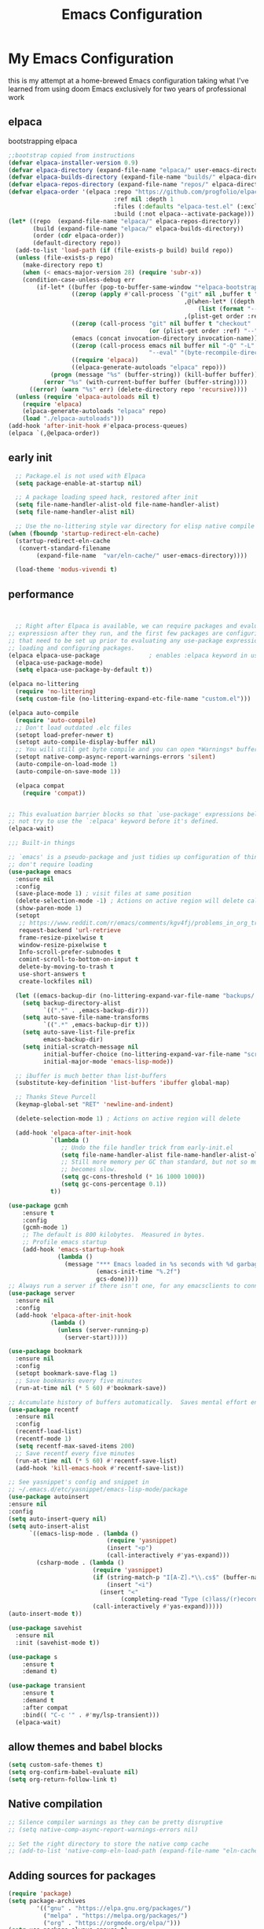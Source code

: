 #+TITLE: Emacs Configuration
#+PROPERTY: header-args:emacs-lisp :tangle ~/.emacs.d/init.el :comments link
* My Emacs Configuration
this is my attempt at a home-brewed Emacs configuration taking what I've
learned from using doom Emacs exclusively for two years of
professional work

** elpaca
bootstrapping elpaca
#+begin_src emacs-lisp
  ;;bootstrap copied from instructions
  (defvar elpaca-installer-version 0.9)
  (defvar elpaca-directory (expand-file-name "elpaca/" user-emacs-directory))
  (defvar elpaca-builds-directory (expand-file-name "builds/" elpaca-directory))
  (defvar elpaca-repos-directory (expand-file-name "repos/" elpaca-directory))
  (defvar elpaca-order '(elpaca :repo "https://github.com/progfolio/elpaca.git"
                                :ref nil :depth 1
                                :files (:defaults "elpaca-test.el" (:exclude "extensions"))
                                :build (:not elpaca--activate-package)))
  (let* ((repo  (expand-file-name "elpaca/" elpaca-repos-directory))
         (build (expand-file-name "elpaca/" elpaca-builds-directory))
         (order (cdr elpaca-order))
         (default-directory repo))
    (add-to-list 'load-path (if (file-exists-p build) build repo))
    (unless (file-exists-p repo)
      (make-directory repo t)
      (when (< emacs-major-version 28) (require 'subr-x))
      (condition-case-unless-debug err
          (if-let* ((buffer (pop-to-buffer-same-window "*elpaca-bootstrap*"))
                    ((zerop (apply #'call-process `("git" nil ,buffer t "clone"
                                                    ,@(when-let* ((depth (plist-get order :depth)))
                                                        (list (format "--depth=%d" depth) "--no-single-branch"))
                                                    ,(plist-get order :repo) ,repo))))
                    ((zerop (call-process "git" nil buffer t "checkout"
                                          (or (plist-get order :ref) "--"))))
                    (emacs (concat invocation-directory invocation-name))
                    ((zerop (call-process emacs nil buffer nil "-Q" "-L" "." "--batch"
                                          "--eval" "(byte-recompile-directory \".\" 0 'force)")))
                    ((require 'elpaca))
                    ((elpaca-generate-autoloads "elpaca" repo)))
              (progn (message "%s" (buffer-string)) (kill-buffer buffer))
            (error "%s" (with-current-buffer buffer (buffer-string))))
        ((error) (warn "%s" err) (delete-directory repo 'recursive))))
    (unless (require 'elpaca-autoloads nil t)
      (require 'elpaca)
      (elpaca-generate-autoloads "elpaca" repo)
      (load "./elpaca-autoloads")))
  (add-hook 'after-init-hook #'elpaca-process-queues)
  (elpaca `(,@elpaca-order))
#+end_src
** early init

#+begin_src emacs-lisp :tangle ./early-init.el
    ;; Package.el is not used with Elpaca
    (setq package-enable-at-startup nil)

    ;; A package loading speed hack, restored after init
    (setq file-name-handler-alist-old file-name-handler-alist)
    (setq file-name-handler-alist nil)

    ;; Use the no-littering style var directory for elisp native compile cache
  (when (fboundp 'startup-redirect-eln-cache)
    (startup-redirect-eln-cache
     (convert-standard-filename
          (expand-file-name  "var/eln-cache/" user-emacs-directory))))
  
    (load-theme 'modus-vivendi t)
#+end_src

** performance
 
#+begin_src emacs-lisp


    ;; Right after Elpaca is available, we can require packages and evaluate
  ;; expressiosn after they run, and the first few packages are configuring things
  ;; that need to be set up prior to evaluating any use-package expressions or
  ;; loading and configuring packages.
  (elpaca elpaca-use-package              ; enables :elpaca keyword in use-package
    (elpaca-use-package-mode)
    (setq elpaca-use-package-by-default t))

  (elpaca no-littering
    (require 'no-littering)
    (setq custom-file (no-littering-expand-etc-file-name "custom.el")))

  (elpaca auto-compile
    (require 'auto-compile)
    ;; Don't load outdated .elc files
    (setopt load-prefer-newer t)
    (setopt auto-compile-display-buffer nil)
    ;; You will still get byte compile and you can open *Warnings* buffer
    (setopt native-comp-async-report-warnings-errors 'silent)
    (auto-compile-on-load-mode 1)
    (auto-compile-on-save-mode 1))

    (elpaca compat
      (require 'compat))


  ;; This evaluation barrier blocks so that `use-package' expressions below will
  ;; not try to use the `:elpaca' keyword before it's defined.
  (elpaca-wait)

  ;;; Built-in things

  ;; `emacs' is a pseudo-package and just tidies up configuration of things that
  ;; don't require loading
  (use-package emacs
    :ensure nil
    :config
    (save-place-mode 1) ; visit files at same position
    (delete-selection-mode -1) ; Actions on active region will delete called with 1
    (show-paren-mode 1)
    (setopt
     ;; https://www.reddit.com/r/emacs/comments/kgv4fj/problems_in_org_trello_error_requestcurlsync/
     request-backend 'url-retrieve
     frame-resize-pixelwise t
     window-resize-pixelwise t
     Info-scroll-prefer-subnodes t
     comint-scroll-to-bottom-on-input t
     delete-by-moving-to-trash t
     use-short-answers t
     create-lockfiles nil)

    (let ((emacs-backup-dir (no-littering-expand-var-file-name "backups/.saves-")))
      (setq backup-directory-alist
            `((".*" . ,emacs-backup-dir)))
      (setq auto-save-file-name-transforms
            `((".*" ,emacs-backup-dir t)))
      (setq auto-save-list-file-prefix
            emacs-backup-dir)
      (setq initial-scratch-message nil
            initial-buffer-choice (no-littering-expand-var-file-name "scratch.el")
            initial-major-mode 'emacs-lisp-mode))

    ;; ibuffer is much better than list-buffers
    (substitute-key-definition 'list-buffers 'ibuffer global-map)

    ;; Thanks Steve Purcell
    (keymap-global-set "RET" 'newline-and-indent)

    (delete-selection-mode 1) ; Actions on active region will delete

    (add-hook 'elpaca-after-init-hook
              `(lambda ()
                 ;; Undo the file handler trick from early-init.el
                 (setq file-name-handler-alist file-name-handler-alist-old)
                 ;; Still more memory per GC than standard, but not so much that GC
                 ;; becomes slow.
                 (setq gc-cons-threshold (* 16 1000 1000))
                 (setq gc-cons-percentage 0.1))
              t))

  (use-package gcmh
      :ensure t
      :config
      (gcmh-mode 1)
      ;; The default is 800 kilobytes.  Measured in bytes.
      ;; Profile emacs startup
      (add-hook 'emacs-startup-hook
                (lambda ()
                  (message "*** Emacs loaded in %s seconds with %d garbage collections."
                           (emacs-init-time "%.2f")
                           gcs-done))))
  ;; Always run a server if there isn't one, for any emacsclients to connect to.
  (use-package server
    :ensure nil
    :config
    (add-hook 'elpaca-after-init-hook
              (lambda ()
                (unless (server-running-p)
                  (server-start)))))

  (use-package bookmark
    :ensure nil
    :config
    (setopt bookmark-save-flag 1)
    ;; Save bookmarks every five minutes
    (run-at-time nil (* 5 60) #'bookmark-save))

  ;; Accumulate history of buffers automatically.  Saves mental effort enormously.
  (use-package recentf
    :ensure nil
    :config
    (recentf-load-list)
    (recentf-mode 1)
    (setq recentf-max-saved-items 200)
    ;; Save recentf every five minutes
    (run-at-time nil (* 5 60) #'recentf-save-list)
    (add-hook 'kill-emacs-hook #'recentf-save-list))

  ;; See yasnippet's config and snippet in
  ;; ~/.emacs.d/etc/yasnippet/emacs-lisp-mode/package
  (use-package autoinsert
  :ensure nil
  :config
  (setq auto-insert-query nil)
  (setq auto-insert-alist
        `((emacs-lisp-mode . (lambda () 
                              (require 'yasnippet)
                              (insert "<p")
                              (call-interactively #'yas-expand)))
          (csharp-mode . (lambda ()
                          (require 'yasnippet)
                          (if (string-match-p "I[A-Z].*\\.cs$" (buffer-name))
                              (insert "<i")
                            (insert "<"
                                  (completing-read "Type (c)lass/(r)ecord: " '("c" "r") nil t)))
                          (call-interactively #'yas-expand)))))
  (auto-insert-mode t))

  (use-package savehist
    :ensure nil
    :init (savehist-mode t))

  (use-package s
      :ensure t
      :demand t)

  (use-package transient
      :ensure t
      :demand t
      :after compat
      :bind(( "C-c '" . #'my/lsp-transient)))
    (elpaca-wait)
#+end_src
 
#+RESULTS:
| (lambda nil (message *** Emacs loaded in %s seconds with %d garbage collections. (emacs-init-time %.2f) gcs-done)) | #[0 \301!\210eb\210\302 \210\303\304!\207 [dashboard-buffer-name switch-to-buffer redisplay run-hooks dashboard-after-initialize-hook] 2] | (closure (t) nil (message *** Emacs loaded in %s seconds with %d garbage collections. (emacs-init-time %.2f) gcs-done)) |
 
** allow themes and babel blocks
#+begin_src emacs-lisp
  (setq custom-safe-themes t)
  (setq org-confirm-babel-evaluate nil)
  (setq org-return-follow-link t)
#+end_src
 
#+RESULTS:
: t
 
 
** Native compilation
 
#+begin_src emacs-lisp
  ;; Silence compiler warnings as they can be pretty disruptive
  ;; (setq native-comp-async-report-warnings-errors nil)

  ;; Set the right directory to store the native comp cache
  ;; (add-to-list 'native-comp-eln-load-path (expand-file-name "eln-cache/" user-emacs-directory))
#+end_src
 
#+RESULTS:
| /home/karim/.cache/emacs/eln-cache/ | /home/karim/.emacs.d/eln-cache/ | /home/karim/.guix-profile/lib/emacs/native-site-lisp | /gnu/store/3bsvi1gvbacnpbxrv6v1334d2d256766-emacs-29.3/lib/emacs/29.3/native-lisp/ |
** Adding sources for packages
#+begin_src emacs-lisp
  (require 'package)
  (setq package-archives
          '(("gnu" . "https://elpa.gnu.org/packages/")
            ("melpa" . "https://melpa.org/packages/")
            ("org" . "https://orgmode.org/elpa/")))
  (setq use-package-always-ensure t)
      ;; Comment/uncomment this line to enable MELPA Stable if desired.  See `package-archive-priorities`
      ;; and `package-pinned-packages`. Most users will not need or want to do this.
      ;;(add-to-list 'package-archives '("melpa-stable" . "https://stable.melpa.org/packages/") t)
  (package-initialize)
#+end_src 
 
#+RESULTS:


** Package Management

** org babel
#+begin_src emacs-lisp :noweb yes
  (use-package ob-powershell
       :ensure (ob-powershell :type git
                    :host github
                    :repo "rkiggen/ob-powershell")
       :after org)
  (use-package ob-fsharp
    :after org)
  (use-package ob-restclient
    :after org)
  (use-package ob-http
    :ensure (ob-http :type git
                       :host github
                       :repo "zweifisch/ob-http")
    :after org
    :config
    (org-babel-do-load-languages
     'org-babel-load-languages
     (quote (
             (shell . t)
             (python . t)
             (ditaa . t)
             (gnuplot . t)
             (fsharp . t)
             (restclient . t)
             (powershell . t)
             (http . t)))))
#+end_src

** formatting
#+begin_src emacs-lisp
  (setq-default indent-tabs-mode nil)
      (setq-default tab-width 4) 
      (setq-default require-final-newline nil)
      (setq-default mode-require-final-newline nil)
      (setq c-require-final-newline '((c-mode . nil) (c++-mode . nil) (objc-mode . nil)))
      (setq-default buffer-file-coding-system 'utf-8-unix)
    (global-auto-revert-mode 1)
    (tool-bar-mode -1)
    (menu-bar-mode -1)
    (scroll-bar-mode -1)
    (set-face-attribute 'default nil :font "Fira Code-16")

      (setq-default major-mode
                    (lambda () ; guess major mode from file name
                      (unless buffer-file-name
                        (let ((buffer-file-name (buffer-name)))
                          (set-auto-mode)))))

      (setq confirm-kill-emacs #'yes-or-no-p)
        
  (defalias 'yes-or-no-p 'y-or-n-p)
    (global-set-key (kbd "C-c l") #'org-store-link)


  (setq compilation-ask-about-save nil)
#+end_src
 
** Behaviour
#+begin_src emacs-lisp
  (setq-default abbrev-mode t)
  (setf recentf-mode t)
#+end_src

** eshell
#+begin_src emacs-lisp
  (use-package emacs
    :ensure nil
    :after eshell
    :init
    (add-to-list 'eshell-path-env-list "~/.local/bin/"))
#+end_src
* packages
** Load custom lisp
I've got a folder of custom Emacs Lisp libraries which must be added to the load path.
#+begin_src emacs-lisp
  ;; Add my library path to load-path
  (push "~/.emacs.d/lisp" load-path)
  (push "~/.emacs.d/lisp/azure-devops" load-path)
#+end_src

#+RESULTS:
 
** Dashboard
#+begin_src emacs-lisp
  (use-package all-the-icons)
  (use-package dashboard
    :config
  (setq dashboard-startup-banner 'logo)
  (setq dashboard-set-heading-icons t))
#+end_src
 
#+RESULTS:
: t
** Keybinding Panel (which-key)
 
[[https://github.com/justbur/emacs-which-key][which-key]] is great for getting an overview of what keybindings are available
based on the prefix keys you entered.  Learned about this one from Spacemacs.
 
#+begin_src emacs-lisp
  (use-package diminish)
  (use-package which-key
    :config
    (diminish 'which-key-mode)
    (which-key-mode)
    (setq which-key-idle-delay 0.3))
#+end_src
** Doom-modeline
#+begin_src emacs-lisp
  (use-package doom-modeline
    :config
    (doom-modeline-mode 1)
    (setf doom-modeline-icon t))
#+end_src
 
#+RESULTS:
: t
** Winner-mode
#+begin_src emacs-lisp
  (setf winner-mode 1)

  (use-package nerd-icons
    :ensure t)
  (use-package nerd-icons-completion
    :ensure t
    :after marginalia
    :config
    (nerd-icons-completion-marginalia-setup)
    (nerd-icons-completion-mode 1))
#+end_src
** Version control
[[https://magit.vc/][Magit]] is one of emacs best features. It's been around forever at it has truly helped me understand the intricasies of git.
 
if this isn't you cup of tea and you're on windows or mac, then I
highly recommend [[https://magit.vc/][Fork]]

It might be hard to imagine, but having your source control directly
where you browse code is immennsely freeing and you don't break you
flow as much. On top of that you have all of your code search,
navigation etc. available since you're in your editor.
#+begin_src emacs-lisp
    (use-package magit
      :config
      (setf magit-display-buffer-function #'magit-display-buffer-same-window-except-diff-v1
            magit-display-buffer-function #'magit-display-buffer-fullframe-status-v1
            magit-save-repository-buffers 'dontask
            ediff-window-setup-function 'ediff-setup-windows-plain)
      :bind (("C-c v" . #'my-git-commands)))

    (use-package magit-todos)

    (use-package conventional-commit
      :ensure (conventional-commit
                 :type git
                 :host github
                 :repo "akirak/conventional-commit.el")
      :hook (git-commit-mode . conventional-commit-setup))
  
    (use-package git-timemachine
      :ensure t)

  (use-package git-cliff
      :config
      (setf git-cliff-executable "~/.cargo/bin/git-cliff"))
    
    (transient-define-prefix my-git-commands ()
      "A transient for common git operations."
      ["Git Commands"
       ["Magit"
        ("g" "Status" magit-status)
        ("b" "blame" magit-blame-addition)
        ("C" "Clone" magit-clone)
        ]
       ["Timemachine"
        ("t" "Toggle Timemachine" git-timemachine-toggle)]])
#+end_src

** Puni (structural editing - sexp / balanced expressions)
#+begin_src emacs-lisp
  ;; Install and configure Puni
  (use-package puni
    :init
    ;; Enable puni-mode globally
    (puni-global-mode)
    :config
    ;; Define keybindings similar to Paredit
    (define-key puni-mode-map (kbd "C-k") 'puni-kill-line)
    (define-key puni-mode-map (kbd "M-(") 'puni-wrap-round)
    (define-key puni-mode-map (kbd "M-[") 'puni-wrap-square)
    (define-key puni-mode-map (kbd "M-{") 'puni-wrap-curly)
    (define-key puni-mode-map (kbd "M-s") 'puni-splice)
    (define-key puni-mode-map (kbd "M-S") 'puni-split)
    (define-key puni-mode-map (kbd "M-J") 'puni-join)
    (define-key puni-mode-map (kbd "M-r") 'puni-raise)
    (define-key puni-mode-map (kbd "C-)") 'puni-slurp-forward)
    (define-key puni-mode-map (kbd "C-(") 'puni-slurp-backward)
    (define-key puni-mode-map (kbd "C-}") 'puni-barf-forward)
    (define-key puni-mode-map (kbd "C-{") 'puni-barf-backward))

  ;; Optionally, disable Puni in term-mode
  ;;(add-hook 'term-mode-hook #'puni-disable-puni-mode)
#+end_src

** completion
#+begin_src emacs-lisp

   (use-package vertico
     :config
     (vertico-mode))

   (use-package consult
     :bind (([remap switch-to-buffer] . consult-buffer)
            ([remap project-find-regexp] . consult-ripgrep)
            ([remap imenu] . consult-imenu))
     :after vertico)

   (use-package vertico-prescient
     :after prescient
     :config
     (vertico-prescient-mode t))

     ;;; Completion at point

   (use-package corfu
     :config
     (setopt corfu-cycle t)
     (setopt corfu-auto t)
     (setopt corfu-separator ?\s)          ; ?\s is " "
     (setopt tab-always-indent 'complete)
     (setopt corfu-min-width 30)
     (setopt completion-ignore-case t)
     (keymap-set corfu-map "RET" nil) ; aborts after newline
     (global-corfu-mode 1))

   (use-package cape
     :init
     (add-to-list 'completion-at-point-functions #'cape-dabbrev)
     (add-to-list 'completion-at-point-functions #'cape-file)
     (add-to-list 'completion-at-point-functions #'cape-elisp-symbol)
     (add-to-list 'completion-at-point-functions #'cape-elisp-block))

   (use-package consult-lsp
     :ensure t)

   (use-package consult-flycheck
     :ensure t)

   (use-package lsp-mode
     :commands (lsp lsp-deferred)
     :hook ((csharp-mode . lsp-deferred)
            ;; (fsharp-mode . lsp-deferred)
            )
     :bind ((:map lsp-mode-map
                ("S-M-SPC" . #'lsp-signature-activate)))
     :config
     (define-key lsp-mode-map [remap xref-find-apropos] #'consult-lsp-symbols)
     (setq lsp-prefer-capf t)
     (transient-define-prefix my/lsp-transient ()
       "LSP commands"
       [["Actions"
         ("d" "Definition" lsp-find-definition)
         ("?" "References" lsp-find-references)
         ("i" "Implementation" lsp-find-implementation)
         ("t" "Type Definition" lsp-find-type-definition)
         ("s" "Symbol" consult-lsp-symbols)
         ("f" "Format Buffer" lsp-format-buffer)
         ("a" "Code Action" lsp-execute-code-action)]
        ["Diagnostics"
         ("n" "Next Diagnostic" flycheck-next-error)
         ("p" "Previous Diagnostic" flycheck-previous-error)
         ("l" "List Diagnostics" consult-flymake)]
        ["Workspace"
         ("R" "Restart Workspace" lsp-restart-workspace)
         ("q" "Shutdown Workspace" lsp-shutdown-workspace)
         ("r" "Rename Symbol" lsp-rename)]
        ["Other"
         ("m" "Toggle LSP Mode" lsp-mode)]]))


   ;; Make sure orderless works well with LSP
   (use-package orderless
     :config
     (setopt completion-styles '(orderless basic))
     (setopt completion-category-overrides '((file (styles basic partial-completion)))))
   (use-package sly
     :ensure t)

   (use-package sharper
     :bind (("C-c d" . #'sharper-main-transient)))

   (use-package fsharp-mode)
   (add-hook 'web-mode-hook 'my-web-mode-hook)
   (add-hook 'eglot-managed-mode-hook (lambda () (+lsp-optimization-mode t)))
   (use-package eglot-fsharp)
   ;; SLIME-Cape integration
   (use-package yasnippet-capf
     :ensure t
     :after (cape yasnippet)
     :config
     (add-to-list 'completion-at-point-functions #'yasnippet-capf))

   ;; Configure hippie-expand with YASnippet
   (use-package yasnippet
     :ensure t
     :config
     (yas-global-mode 1)
     (add-to-list 'hippie-expand-try-functions-list 'yas-hippie-try-expand)
     (setq hippie-expand-try-functions-list
           (cons 'yas-hippie-try-expand
                 (delq 'yas-hippie-try-expand hippie-expand-try-functions-list))))

   (use-package yasnippet-snippets
     :after yasnippet)
   ;; Dabbrev configuration
   (use-package dabbrev
     :ensure nil  ; built-in package
     :config
     (add-to-list 'dabbrev-ignored-buffer-regexps "\\` ")
     (add-to-list 'dabbrev-ignored-buffer-modes 'doc-view-mode)
     (add-to-list 'dabbrev-ignored-buffer-modes 'pdf-view-mode)
     :bind ([remap dabbrev-expand] . hippie-expand))
#+end_src

#+RESULTS:
: hippie-expand

** flycheck
#+begin_src emacs-lisp
  (use-package flycheck)
#+end_src

#+RESULTS:
: t

** Transient keybinds
keybinding maps like magit

#+begin_src emacs-lisp
  ;; (transient-define-prefix my-code-transient ()
  ;;   "Window Movement"
  ;;   [["Actions"
  ;;     ("a" "Code-actions" eglot-code-actions)
  ;;     ("r" "Rename" eglot-rename)
  ;;     ("s" "Eglot Symbols" consult-eglot-symbols)
  ;;     ("f" "Format buffer" eglot-format-buffer)]
  ;;    ["Navigation"
  ;;     ("i" "Find implementation" eglot-find-implementation)
  ;;     ("d" "Find declaration" eglot-find-declaration)
  ;;     ("x" "show errors in active buffers" consult-flymake)]])
#+end_src

** tabspaces
like perps-mode, perps.el and perspective.el but simpler and utilizing the built in tab-bar-mode
#+begin_src emacs-lisp
  (use-package tabspaces
    :config
    (setf tabspaces-default-tab "Default"
          tabspaces-remove-to-default t
          tabspaces-include-buffers '("*scratch*")
          tabspaces-initialize-project-with-todo t
          tabspaces-todo-file-name "project-todo.org"
          tabspaces-session t)
    ;; Filter Buffers for Consult-Buffer
    (tabspaces-mode 1)
    (with-eval-after-load 'consult
      ;; hide full buffer list (still available with "b" prefix)
      (consult-customize consult--source-buffer :hidden t :default nil)
      ;; set consult-workspace buffer list
      (defvar consult--source-workspace
        (list :name     "Workspace Buffers"
              :narrow   ?w
              :history  'buffer-name-history
              :category 'buffer
              :state    #'consult--buffer-state
              :default  t
              :items    (lambda () (consult--buffer-query
                                    :predicate #'tabspaces--local-buffer-p
                                    :sort 'visibility
                                    :as #'buffer-name)))

        "Set workspace buffer list for consult-buffer.")

      (add-to-list 'consult-buffer-sources 'consult--source-workspace)))

#+end_src

** org gtd
#+begin_src emacs-lisp
    (use-package org-gtd
      :config
      (setf org-gtd-directory "~/Dropbox/org/")
      (org-gtd-mode 1)
      (transient-define-prefix my/org-gtd-transient-menu ()
        "Org GTD"
        ["Org GTD Commands"
         ("c" "Capture Task" org-capture)
         ("p" "Process Inbox" org-gtd-process-inbox)
         ("e" "Engage" org-gtd-engage)
         ("r" "organize" org-gtd-organize)
         ])
      (setf org-capture-templates
            '(("i" "Inbox" entry (file "~/Dropbox/org/inbox.org")
               "* %?\n%U\n" :prepend t)
              ("t" "Task" entry (file "~/Dropbox/org/inbox.org")
               "* TODO %?\n%U\n" :prepend t)
              ;; Add other templates here
              ))
      :bind (("C-c n" . my/org-gtd-transient-menu))
      :init (setf org-gtd-update-ack "3.0.0"))
#+end_src

#+RESULTS:
: [nil 26491 37845 593845 nil elpaca-process-queues nil nil 569000 nil]

** org-roam
org roam is a lot like obsidian which all the young one rave about
these days.
#+begin_src emacs-lisp
  (use-package org-roam
    :config
    (setf org-roam-directory "~/Dropbox/org/roam/"
          org-roam-db-autosync-mode t))
#+end_src

** Garbage Collector Magic Hack

#+begin_src emacs lisp
  (use-package gcmh)
#+end_src
** Embark

#+begin_src emacs-lisp
  (use-package embark
    :config
    (defun embark-which-key-indicator ()
      "An embark indicator that displays keymaps using which-key.
  The which-key help message will show the type and value of the
  current target followed by an ellipsis if there are further
  targets."
      (lambda (&optional keymap targets prefix)
        (if (null keymap)
            (which-key--hide-popup-ignore-command)
          (which-key--show-keymap
           (if (eq (plist-get (car targets) :type) 'embark-become)
               "Become"
             (format "Act on %s '%s'%s"
                     (plist-get (car targets) :type)
                     (embark--truncate-target (plist-get (car targets) :target))
                     (if (cdr targets) "…" "")))
           (if prefix
               (pcase (lookup-key keymap prefix 'accept-default)
                 ((and (pred keymapp) km) km)
                 (_ (key-binding prefix 'accept-default)))
             keymap)
           nil nil t (lambda (binding)
                       (not (string-suffix-p "-argument" (cdr binding))))))))

    (setf embark-indicators
          '(embark-which-key-indicator
            embark-highlight-indicator
            embark-isearch-highlight-indicator))

    (defun embark-hide-which-key-indicator (fn &rest args)
      "Hide the which-key indicator immediately when using the completing-read prompter."
      (which-key--hide-popup-ignore-command)
      (let ((embark-indicators
             (remq #'embark-which-key-indicator embark-indicators)))
        (apply fn args)))

    (advice-add #'embark-completing-read-prompter
                :around #'embark-hide-which-key-indicator)
    :bind (("C-," . #'embark-act)
           ("C-:" . #'embark-dwim)
           ("C-h B" . #'embark-bindings))) ;;shows mode + minor key in a
                                           ;;searchable manner very
                                           ;;useful
  (use-package embark-consult)
#+end_src

** wgrep
makes grep buffers writeable.
#+begin_src emacs-lisp
  (use-package wgrep)
#+end_src
** dslides
#+begin_src emacs-lisp
  (use-package dslide
    :config
    (set-face-attribute 'dslide-highlight nil :foreground "white" :background "green")
    (set-face-attribute 'dslide-babel-success-highlight nil :foreground "white" :background "blue")
    (set-face-attribute 'dslide-babel-error-highlight nil :foreground "white" :background "red")
    )
  (use-package default-text-scale
    :ensure t
    :config
    (default-text-scale-mode))
  (use-package moc
    :ensure t)
#+end_src
some configuration for debugging slides 
#+begin_src emacs-lisp

#+end_src

#+RESULTS:
** pdf-tools
#+begin_src emacs-lisp
  (use-package pdf-tools
    :hook ((pdf-view-mode . pdf-tools-enable-minor-modes)
           (pdf-view-mode . pdf-view-midnight-minor-mode)
           (pdf-view-mode . (lambda () 
                              (display-line-numbers-mode -1)
                              (set-fringe-mode 0))))
    :config
    (pdf-tools-install))
#+end_src
** Lisps

*** Emacs Lisp
#+begin_src  emacs-lisp
    ;; match da pairs
    (electric-pair-mode 1)
    (add-hook 'org-mode-hook (lambda ()
                               (setq-local electric-pair-inhibit-predicate
                                           `(lambda (c)
                                              (if (char-equal c ?<) t (,electric-pair-inhibit-predicate c))))))

    (use-package aggressive-indent)
    ;; Enable paredit for Common Lisp programming
    (add-hook 'lisp-mode-hook #'aggressive-indent-mode)

    ;; Enable paredit for Emacs Lisp programming
  (defun my-setup-check-parens ()
    "Set up check-parens, but only in =emacs-lisp-mode'."
    (when (derived-mode-p 'emacs-lisp-mode)
      (add-hook 'before-save-hook #'check-parens nil t)))

  (add-hook 'emacs-lisp-mode-hook #'my-setup-check-parens)
  
    (use-package eros
      :config
      (setf eros-mode 1))
#+end_src
** Common Lisp
#+begin_src emacs-lisp
  (use-package paredit
        :hook ((lisp-mode . #'enable-paredit-mode)
               (emacs-lisp-mode . #'enable-paredit-mode)))
  ;;paren files should also be lispy lisp mode (js but in lisp ma god)
    ;; (add-to-list 'auto-mode-alist (cons "\\.paren\\'" 'lisp-mode))
    ;;       (add-hook 'lisp-mode-hook
    ;;                 #'(lambda ()
    ;;                     (when (and buffer-file-name
    ;;                                (string-match-p "\\.paren\\>" buffer-file-name))
    ;;                       (unless (slime-connected-p)
    ;;                         (save-excursion (slime)))
    ;;                       (trident-mode +1))))

    ;;       (defun steal-slime-keys-for-trident! ()
    ;;       ;; Don't affect all SLIME buffers, just where invoked
    ;;       (make-local-variable 'slime-mode-map)
    ;;       (let ((map slime-mode-map))
    ;;         (define-key map (kbd "C-x C-e") nil)
    ;;         (define-key map (kbd "C-c C-r") nil)
    ;;         (define-key map (kbd "C-M-x")   nil)
    ;;         (define-key map (kbd "C-c C-k") nil)
    ;;         (define-key map (kbd "C-c C-m") nil))
    ;;       (let ((map trident-mode-map))
    ;;         (define-key map (kbd "C-x C-e") 'trident-eval-last-expression)
    ;;         (define-key map (kbd "C-c C-r") 'trident-eval-region)
    ;;         (define-key map (kbd "C-M-x")   'trident-eval-defun)
    ;;         (define-key map (kbd "C-c C-k") 'trident-eval-buffer)
    ;;         (define-key map (kbd "C-c C-m") 'trident-expand-sexp)))

    ;;     (add-hook 'trident-mode-hook 'steal-slime-keys-for-trident!)
#+end_src
 
** web
#+begin_src emacs-lisp
  (use-package impatient-mode
    :ensure t
    :hook ((clog-mode . impatient-mode)
           (html-mode . impatient-mode)
           (css-mode . impatient-mode)
           (mhtml-mode . impatient-mode)))

  ;; Configure mhtml-mode for .clog files
  (use-package mhtml-mode
    :ensure nil
    :mode ("\\.clog\\'" . mhtml-mode))
#+end_src
#+RESULTS:
: ps-sly-eval-defun

** regex
#+begin_src emacs-lisp
  (use-package ample-regexps
        :ensure t
        :config
        (define-arx guid-rx
      '((hex-char (regexp "[0-9a-fA-F]"))
        (guid-group4 (seq (= 4 hex-char)))
        (guid-group8 (seq (= 8 hex-char)))
        (guid-group12 (seq (= 12 hex-char)))
        (guid-sep (or "-" ""))  ; Handles both with and without hyphens
        (guid (seq 
               (or "{" "" "<")  ; Optional opening bracket
               guid-group8 guid-sep
               guid-group4 guid-sep
               guid-group4 guid-sep
               guid-group4 guid-sep
               guid-group12
               (or "}" "" ">"))))))

    ; Optional closing bracket

    ;; Examples of how to use it:
    ;; (guid-rx guid)  ; This will create the regexp
#+end_src

** bicep-ts-mode
#+begin_src emacs-lisp
  (use-package bicep-ts-mode
    :config
    (with-eval-after-load 'lsp-mode
      (add-to-list 'lsp-language-id-configuration '(bicep-ts-mode . "bicep"))
      (lsp-register-client
       (make-lsp-client :new-connection (lsp-stdio-connection '("dotnet" "/usr/local/bin/bicep-langserver/Bicep.LangServer.dll"))
                        :activation-fn (lsp-activate-on "bicep")
                        :server-id 'bicep))))
#+end_src

** Marginalia
increases details in the minibuffer for things like files and also
when looking up function
#+begin_src emacs-lisp
      (use-package marginalia
        :ensure t
        :init (marginalia-mode))
#+end_src

#+RESULTS:
: [nil 26519 32347 694684 nil elpaca-process-queues nil nil 321000 nil]

** Helpful

additional information when looking up elisp functions
#+begin_src emacs-lisp
  (use-package helpful
    ;; Note that the built-in `describe-function' includes both functions
    ;; and macros. `helpful-function' is functions only, so we provide
    ;; `helpful-callable' as a drop-in replacement.
    :bind (([remap describe-function] . #'helpful-callable)
           ([remap describe-variable] . #'helpful-variable)
           ([remap describe-key] . #'helpful-key)
           :map help-map
           ("p" . #'helpful-at-point)))
#+end_src

** prescient
I want emacs to remember what files i have visited as I often will
visit them again. I use vertico for my minibuffer therefore I need the
vertico package of prescient.
#+begin_src emacs-lisp
  (use-package prescient
  :after vertico
  :config
  (setopt prescient-history-length 200)
  (setopt prescient-sort-length-enable t))
  #+end_src

#+RESULTS:
: [nil 26519 33959 746874 nil elpaca-process-queues nil nil 880000 nil]

** auth
integrate 1password with emacs auth sources
#+begin_src emacs-lisp
      (use-package auth-source-1password
        :config (auth-source-1password-enable))
#+end_src

** Gptel
#+begin_src emacs-lisp
  (require 'demo-gptel-config)
#+end_src

#+RESULTS:
: [nil 26534 15895 651388 nil elpaca-process-queues nil nil 41000 nil]

** eww
#+begin_src emacs-lisp
  (use-package eww
  :ensure nil  ;; eww is built into Emacs, no need to install
  :init
  ;; Settings to apply before loading eww
  (setq eww-search-prefix "https://duckduckgo.com/html/?q=")
  (setq eww-download-directory "~/Downloads/")
  (setq eww-download-filename-function #'eww-download-filename-unique)
  
  :config
  ;; Visual settings
  (setq shr-inhibit-images nil)         ;; Show images by default
  (setq shr-width 80)                   ;; Readable text width
  (setq shr-color-visible-luminance-min 80)  ;; Better contrast
  (setq shr-use-fonts nil)              ;; Disable font variations for speed
  (setq shr-use-colors nil)             ;; Disable colors for faster rendering
  
  ;; Table formatting
  (setq shr-table-horizontal-line "─")
  (setq shr-table-vertical-line "│")
  (setq shr-table-corner "┼")
  
  ;; Advanced settings
  (setq shr-charset-enforcement-fn nil)  ;; Auto-detect character encoding
  (setq shr-external-rendering-functions
        '((pre . eww-tag-pre)
          (script . shr-tag-script)))
  
  ;; URL and cookie settings
  (setq url-cookie-trusted-urls '(".*"))
  (setq url-user-agent "Mozilla/5.0 (X11; Linux x86_64) AppleWebKit/537.36 (KHTML, like Gecko) Chrome/119.0.0.0 Safari/537.36")
  
  :bind (:map eww-mode-map
         ("n" . shr-next-link)
         ("p" . shr-previous-link)
         ("u" . eww-up-url)
         ("o" . eww)
         ("O" . eww-browse-with-external-browser)
         ("C-c C-h" . eww-list-histories)
         ("C-c C-b" . eww-list-bookmarks)
         ("C-c C-a" . eww-add-bookmark))
  
  :hook (eww-mode . (lambda ()
                      (variable-pitch-mode 1)  ;; Better font for reading
                      (text-scale-increase 1)  ;; Slightly larger text
                      )))
#+end_src

** Azure-devops-org
#+name:az-devops
#+begin_src emacs-lisp :tangle no :noweb yes
      (use-package azure-devops-org
        :ensure nil
        :after request-deferred
        :config
        (setf azure-devops-org-pat (auth-source-pick-first-password :host "azure-work-item-pat"
                                                              :user "credential")
            azure-devops-org-project "Clever"
            azure-devops-org-organization "cleveras"))
        
#+end_src

#+RESULTS: az-devops
: cleveras

#+RESULTS:
: cleveras

** debuggin (dap-mode)
#+begin_src emacs-lisp
  (use-package dap-mode
    :config (require 'dap-netcore))
#+end_src

** package ~development~
#+begin_src emacs-lisp
  (use-package request-deferred)
  (use-package emacsql)
#+end_src

#+RESULTS:
: [nil 26566 45103 187264 nil elpaca-process-queues nil nil 42000 nil]

* Finans
#+begin_src emacs-lisp
  (use-package ledger-mode
    :mode ("\\.dat\\'"
           "\\.ledger\\'")
    :custom (ledger-clear-whole-transactions t)
    :config
    (defvar ledger-file "/home/karim/Dropbox/ledger/ledger.dat"
    "Path to your main Ledger file.")

  (defun ledger-custom-report (name command)
    "Run a custom Ledger report with NAME and COMMAND."
    (let ((report-name (format "Custom: %s" name)))
      (add-to-list 'ledger-reports `(,report-name ,command) t)
      (ledger-report report-name nil)
      (delete-other-windows)))

  (transient-define-prefix ledger-reports-transient ()
    "Transient for running Ledger reports."
    :transient-suffix 'transient--do-stay
    ["Ledger Reports"
     ("n" "Net Worth" (lambda () (interactive) 
                        (ledger-custom-report "Net Worth" "%(binary) -f %(ledger-file) balance ^Assets ^Liabilities ^Equity and not %Equity:Budget -R")))
     ("i" "Income Statement" (lambda () (interactive) 
                               (ledger-custom-report "Income Statement" "%(binary) -f %(ledger-file) balance ^Income ^Expenses -R")))
     ("r" "Retained Earnings" (lambda () (interactive) 
                                (ledger-custom-report "Retained Earnings" "%(binary) -f %(ledger-file) balance ^Income ^Expenses -R --sum")))
     ("b" "Budget Status" (lambda () (interactive) 
                            (ledger-custom-report "Budget Status" "%(binary) -f %(ledger-file) balance ^Budget")))
     ("a" "All Accounts" (lambda () (interactive) 
                           (ledger-custom-report "All Accounts" "%(binary) -f %(ledger-file) balance ^Assets")))
     ("e" "Expenses" (lambda () (interactive) 
                       (ledger-custom-report "Expenses" "%(binary) -f %(ledger-file) balance ^Expenses -R")))
     ("m" "Monthly Expenses" (lambda () (interactive) 
                               (ledger-custom-report "Monthly Expenses" "%(binary) -f %(ledger-file) --monthly balance ^Expenses -R")))])

  (global-set-key (kbd "C-c l") #'ledger-reports-transient)

  (ledger-reports-add "Cash Flow" "ledger -f %(ledger-file) -p %(month) register ^Assets:Checking")
  (ledger-reports-add "Budget vs. Actual" "ledger -f %(ledger-file) -p %(month) --budget --depth 2 balance ^Expenses"))

  (use-package flycheck-ledger :after ledger-mode)
#+end_src

#+RESULTS:
: ledger-reports-transient


* Wrap Up
** Guix Emacs Profile
 
*.config/guix/manifests/emacs.scm:*
 
#+begin_src scheme :mkdirp yes :tangle ~/.config/guix/manifests/emacs.scm :noweb yes
  (specifications->manifest
   '("emacs"
     <<packages>>
  ))
#+end_src
** custom elisp
#+begin_src emacs-lisp :noweb yes
  (require 'compare-files)
  (require 'csharp-namespace)
  <<az-devops>>

#+end_src

